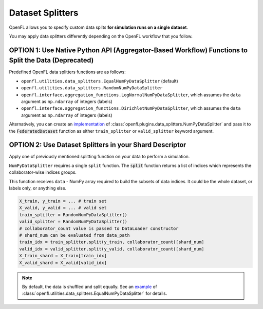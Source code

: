 .. # Copyright (C) 2020-2023 Intel Corporation
.. # SPDX-License-Identifier: Apache-2.0

.. _data_splitting:

*****************
Dataset Splitters
*****************


OpenFL allows you to specify custom data splits **for simulation runs on a single dataset**.

You may apply data splitters differently depending on the OpenFL workflow that you follow. 


OPTION 1: Use **Native Python API** (Aggregator-Based Workflow) Functions to Split the Data (Deprecated)
===========================================================================================

Predefined OpenFL data splitters functions are as follows:

- ``openfl.utilities.data_splitters.EqualNumPyDataSplitter`` (default)
- ``openfl.utilities.data_splitters.RandomNumPyDataSplitter``
- ``openfl.interface.aggregation_functions.LogNormalNumPyDataSplitter``, which assumes the ``data`` argument as ``np.ndarray`` of integers (labels)
- ``openfl.interface.aggregation_functions.DirichletNumPyDataSplitter``, which assumes the ``data`` argument as ``np.ndarray`` of integers (labels)

Alternatively, you can create an `implementation <https://github.com/intel/openfl/blob/develop/openfl/utilities/data_splitters/numpy.py>`_ of :class:`openfl.plugins.data_splitters.NumPyDataSplitter` and pass it to the :code:`FederatedDataset` function as either ``train_splitter`` or ``valid_splitter`` keyword argument.


OPTION 2: Use Dataset Splitters in your Shard Descriptor
========================================================

Apply one of previously mentioned splitting function on your data to perform a simulation. 

``NumPyDataSplitter`` requires a single ``split`` function. The :code:`split` function returns a list of indices which represents the collaborator-wise indices groups.

This function receives ``data`` - NumPy array required to build the subsets of data indices. It could be the whole dataset, or labels only, or anything else.


.. code-block:: python

    X_train, y_train = ... # train set
    X_valid, y_valid = ... # valid set
    train_splitter = RandomNumPyDataSplitter()
    valid_splitter = RandomNumPyDataSplitter()
    # collaborator_count value is passed to DataLoader constructor
    # shard_num can be evaluated from data_path
    train_idx = train_splitter.split(y_train, collaborator_count)[shard_num]
    valid_idx = valid_splitter.split(y_valid, collaborator_count)[shard_num]
    X_train_shard = X_train[train_idx]
    X_valid_shard = X_valid[valid_idx]

.. note::
    By default, the data is shuffled and split equally. See an `example <https://github.com/intel/openfl/blob/develop/openfl/utilities/data_splitters/numpy.py>`_ of :class:`openfl.utilities.data_splitters.EqualNumPyDataSplitter` for details.
    
